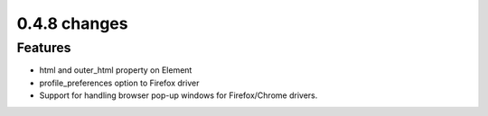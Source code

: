 
.. Copyright 2012 splinter authors. All rights reserved.
   Use of this source code is governed by a BSD-style
   license that can be found in the LICENSE file.

.. meta::
    :description: New splinter features on version 0.4.8.
    :keywords: splinter 0.4.8, python, news, documentation, tutorial, web application

0.4.8 changes
==============================

Features
--------

* html and outer_html property on Element
* profile_preferences option to Firefox driver
* Support for handling browser pop-up windows for Firefox/Chrome drivers.
